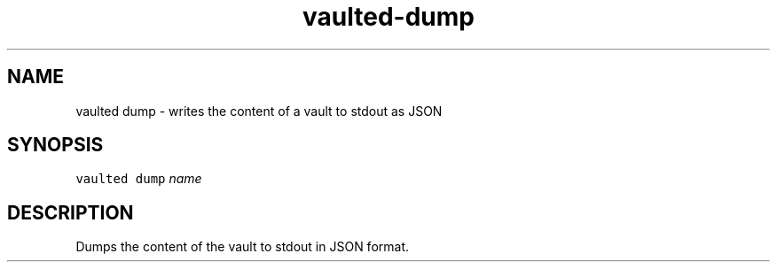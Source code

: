 .TH vaulted\-dump 1
.SH NAME
.PP
vaulted dump \- writes the content of a vault to stdout as JSON
.SH SYNOPSIS
.PP
\fB\fCvaulted dump\fR \fIname\fP
.SH DESCRIPTION
.PP
Dumps the content of the vault to stdout in JSON format.
